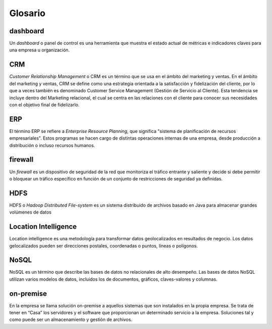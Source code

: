 .. _glosario:

Glosario
========

.. _dashboard:

dashboard
---------

Un *dashboard* o panel de control es una herramienta que muestra el estado actual de métricas e indicadores claves para una empresa u organización.

.. _crm:

CRM
---

*Customer Relationship Management* o CRM es un término que se usa en el ámbito del marketing y ventas. En el ámbito del marketing y ventas, CRM se define como una estrategia orientada a la satisfacción y fidelización del cliente, por lo que a veces también es denominado Customer Service Management (Gestión de Servicio al Cliente). Esta tendencia se incluye dentro del Marketing relacional, el cual se centra en las relaciones con el cliente para conocer sus necesidades con el objetivo final de fidelizarlo.

.. _erp:

ERP
---

El término ERP se refiere a *Enterprise Resource Planning*, que significa "sistema de planificación de recursos empresariales". Estos programas se hacen cargo de distintas operaciones internas de una empresa, desde producción a distribución o incluso recursos humanos.

.. _firewall:

firewall
--------

Un *firewall* es un dispositivo de seguridad de la red que monitoriza el tráfico entrante y saliente y decide si debe permitir o bloquear un tráfico específico en función de un conjunto de restricciones de seguridad ya definidas.

.. _hdfs:

HDFS
----

HDFS o *Hadoop Distributed File-system* es un sistema distribuido de archivos basado en Java para almacenar grandes volúmenes de datos

.. _location-intelligence:

Location Intelligence
---------------------

Location intelligence es una metodología para transformar datos geolocalizados en resultados de negocio. Los datos gelocalizados pueden ser direcciones postales, coordenadas o puntos, líneas o polígonos.

.. _nosql:

NoSQL
-----

NoSQL es un término que describe las bases de datos no relacionales de alto desempeño. Las bases de datos NoSQL utilizan varios modelos de datos, incluidos los de documentos, gráficos, claves-valores y columnas.

.. _on-premise:

on-premise
----------

En la empresa se llama solución on-premise a aquellos sistemas que son instalados en la propia empresa. Se trata de tener en “Casa” los servidores y el software que proporcionan un determinado servicio a la empresa. Soluciones tal y como puede ser un almacenamiento y gestión de archivos.
